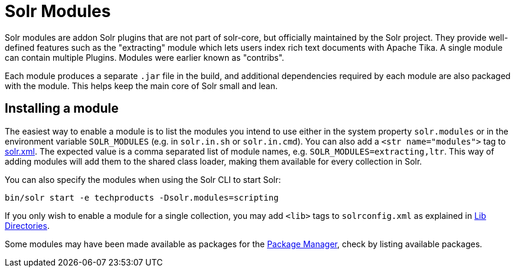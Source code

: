 = Solr Modules

// Licensed to the Apache Software Foundation (ASF) under one
// or more contributor license agreements.  See the NOTICE file
// distributed with this work for additional information
// regarding copyright ownership.  The ASF licenses this file
// to you under the Apache License, Version 2.0 (the
// "License"); you may not use this file except in compliance
// with the License.  You may obtain a copy of the License at
//
//   http://www.apache.org/licenses/LICENSE-2.0
//
// Unless required by applicable law or agreed to in writing,
// software distributed under the License is distributed on an
// "AS IS" BASIS, WITHOUT WARRANTIES OR CONDITIONS OF ANY
// KIND, either express or implied.  See the License for the
// specific language governing permissions and limitations
// under the License.

Solr modules are addon Solr plugins that are not part of solr-core, but officially maintained
by the Solr project. They provide well-defined features such as the "extracting" module which lets
users index rich text documents with Apache Tika. A single module can contain multiple Plugins.
Modules were earlier known as "contribs".

Each module produces a separate `.jar` file in the build, and additional dependencies required by
each module are also packaged with the module. This helps keep the main core of Solr small and lean.

== Installing a module

The easiest way to enable a module is to list the modules you intend to use either in the
system property `solr.modules` or in the environment variable `SOLR_MODULES` (e.g. in `solr.in.sh`
or `solr.in.cmd`). You can also add a `<str name="modules">` tag to
xref:configuration-guide:configuring-solr-xml.adoc[solr.xml]. The expected value is a comma separated list
of module names, e.g. `SOLR_MODULES=extracting,ltr`. This way of adding modules will add
them to the shared class loader, making them available for every collection in Solr.

You can also specify the modules when using the Solr CLI to start Solr:

[source,bash]
----
bin/solr start -e techproducts -Dsolr.modules=scripting
----

If you only wish to enable a module for a single collection, you may add `<lib>` tags to `solrconfig.xml`
as explained in xref:configuration-guide:libs.adoc[Lib Directories].

Some modules may have been made available as packages for the xref:configuration-guide:package-manager.adoc[Package Manager],
check by listing available packages.
